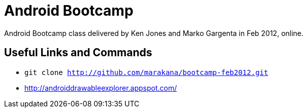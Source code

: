 = Android Bootcamp
Android Bootcamp class delivered by Ken Jones and Marko Gargenta in Feb 2012, online.

== Useful Links and Commands
* `git clone http://github.com/marakana/bootcamp-feb2012.git`
* http://androiddrawableexplorer.appspot.com/

